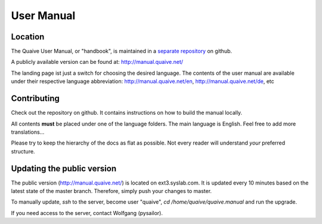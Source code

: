 ===========
User Manual
===========

Location
========

The Quaive User Manual, or "handbook", is maintained in a `separate repository`_ on github.

A publicly available version can be found at: http://manual.quaive.net/

The landing page ist just a switch for choosing the desired language. The contents of the user manual are available under their respective language abbreviation: http://manual.quaive.net/en, http://manual.quaive.net/de, etc

Contributing
============

Check out the repository on github. It contains instructions on how to build the manual locally.

All contents **must** be placed under one of the language folders. The main language is English. Feel free to add more translations...

Please try to keep the hierarchy of the docs as flat as possible. Not every reader will understand *your* preferred structure.

Updating the public version
===========================

The public version (http://manual.quaive.net/) is located on ext3.syslab.com. It is updated every 10 minutes based on the latest state of the master branch. Therefore, simply push your changes to master.

To manually update, `ssh` to the server, become user "quaive", `cd /home/quaive/quaive.manual` and run the upgrade.

If you need access to the server, contact Wolfgang (pysailor).


.. _separate repository: https://github.com/quaive/quaive.manual